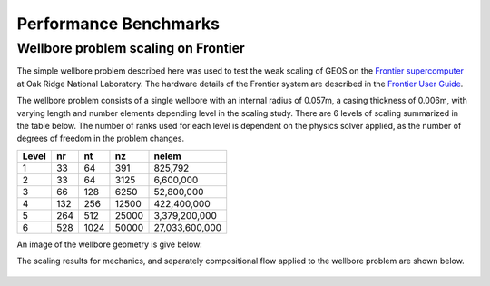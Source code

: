 .. _PerformanceBenchmarks:

########################
Performance Benchmarks
########################

====================================
Wellbore problem scaling on Frontier
====================================
.. _wellboreProblemScaling:
The simple wellbore problem described here was used to test the weak scaling of GEOS on the `Frontier supercomputer <https://www.olcf.ornl.gov/frontier/>`_ at Oak Ridge National Laboratory.
The hardware details of the Frontier system are described in the `Frontier User Guide <https://docs.olcf.ornl.gov/systems/frontier_user_guide.html>`_.

The wellbore problem consists of a single wellbore with an internal radius of 0.057m, a casing thickness of 0.006m, with varying length and number elements depending level in the scaling study.
There are 6 levels of scaling summarized in the table below.
The number of ranks used for each level is dependent on the physics solver applied, as the number of degrees of freedom in the problem changes.

+-------+------+------+-------+----------------+
| Level |  nr  |  nt  |  nz   |      nelem     |
+=======+======+======+=======+================+
| 1     |   33 |   64 |  391  |        825,792 |
+-------+------+------+-------+----------------+
| 2     |   33 |   64 |  3125 |      6,600,000 |
+-------+------+------+-------+----------------+
| 3     |   66 |  128 |  6250 |     52,800,000 |
+-------+------+------+-------+----------------+
| 4     |  132 |  256 | 12500 |    422,400,000 |
+-------+------+------+-------+----------------+
| 5     |  264 |  512 | 25000 |  3,379,200,000 |
+-------+------+------+-------+----------------+
| 6     |  528 | 1024 | 50000 | 27,033,600,000 |
+-------+------+------+-------+----------------+

An image of the wellbore geometry is give below:

.. .. figure:: /coreComponents/physics/docs/Wellbore.png
..    :align: center
..    :width: 500
..    :figclass: align-center


The scaling results for mechanics, and separately compositional flow applied to the wellbore problem are shown below.

.. figure::  GEOS_Frontier_scaling.svg
   :align: center
   :width: 500
   :figclass: align-center
